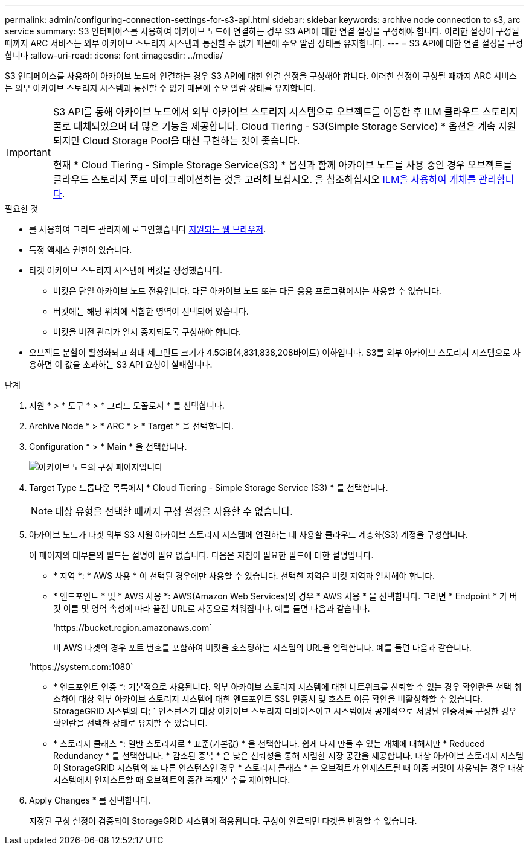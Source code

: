 ---
permalink: admin/configuring-connection-settings-for-s3-api.html 
sidebar: sidebar 
keywords: archive node connection to s3, arc service 
summary: S3 인터페이스를 사용하여 아카이브 노드에 연결하는 경우 S3 API에 대한 연결 설정을 구성해야 합니다. 이러한 설정이 구성될 때까지 ARC 서비스는 외부 아카이브 스토리지 시스템과 통신할 수 없기 때문에 주요 알람 상태를 유지합니다. 
---
= S3 API에 대한 연결 설정을 구성합니다
:allow-uri-read: 
:icons: font
:imagesdir: ../media/


[role="lead"]
S3 인터페이스를 사용하여 아카이브 노드에 연결하는 경우 S3 API에 대한 연결 설정을 구성해야 합니다. 이러한 설정이 구성될 때까지 ARC 서비스는 외부 아카이브 스토리지 시스템과 통신할 수 없기 때문에 주요 알람 상태를 유지합니다.

[IMPORTANT]
====
S3 API를 통해 아카이브 노드에서 외부 아카이브 스토리지 시스템으로 오브젝트를 이동한 후 ILM 클라우드 스토리지 풀로 대체되었으며 더 많은 기능을 제공합니다. Cloud Tiering - S3(Simple Storage Service) * 옵션은 계속 지원되지만 Cloud Storage Pool을 대신 구현하는 것이 좋습니다.

현재 * Cloud Tiering - Simple Storage Service(S3) * 옵션과 함께 아카이브 노드를 사용 중인 경우 오브젝트를 클라우드 스토리지 풀로 마이그레이션하는 것을 고려해 보십시오. 을 참조하십시오 xref:../ilm/index.adoc[ILM을 사용하여 개체를 관리합니다].

====
.필요한 것
* 를 사용하여 그리드 관리자에 로그인했습니다 xref:../admin/web-browser-requirements.adoc[지원되는 웹 브라우저].
* 특정 액세스 권한이 있습니다.
* 타겟 아카이브 스토리지 시스템에 버킷을 생성했습니다.
+
** 버킷은 단일 아카이브 노드 전용입니다. 다른 아카이브 노드 또는 다른 응용 프로그램에서는 사용할 수 없습니다.
** 버킷에는 해당 위치에 적합한 영역이 선택되어 있습니다.
** 버킷을 버전 관리가 일시 중지되도록 구성해야 합니다.


* 오브젝트 분할이 활성화되고 최대 세그먼트 크기가 4.5GiB(4,831,838,208바이트) 이하입니다. S3를 외부 아카이브 스토리지 시스템으로 사용하면 이 값을 초과하는 S3 API 요청이 실패합니다.


.단계
. 지원 * > * 도구 * > * 그리드 토폴로지 * 를 선택합니다.
. Archive Node * > * ARC * > * Target * 을 선택합니다.
. Configuration * > * Main * 을 선택합니다.
+
image::../media/archive_node_s3_middleware.gif[아카이브 노드의 구성 페이지입니다]

. Target Type 드롭다운 목록에서 * Cloud Tiering - Simple Storage Service (S3) * 를 선택합니다.
+

NOTE: 대상 유형을 선택할 때까지 구성 설정을 사용할 수 없습니다.

. 아카이브 노드가 타겟 외부 S3 지원 아카이브 스토리지 시스템에 연결하는 데 사용할 클라우드 계층화(S3) 계정을 구성합니다.
+
이 페이지의 대부분의 필드는 설명이 필요 없습니다. 다음은 지침이 필요한 필드에 대한 설명입니다.

+
** * 지역 *: * AWS 사용 * 이 선택된 경우에만 사용할 수 있습니다. 선택한 지역은 버킷 지역과 일치해야 합니다.
** * 엔드포인트 * 및 * AWS 사용 *: AWS(Amazon Web Services)의 경우 * AWS 사용 * 을 선택합니다. 그러면 * Endpoint * 가 버킷 이름 및 영역 속성에 따라 끝점 URL로 자동으로 채워집니다. 예를 들면 다음과 같습니다.
+
'\https://bucket.region.amazonaws.com`

+
비 AWS 타겟의 경우 포트 번호를 포함하여 버킷을 호스팅하는 시스템의 URL을 입력합니다. 예를 들면 다음과 같습니다.

+
'\https://system.com:1080`

** * 엔드포인트 인증 *: 기본적으로 사용됩니다. 외부 아카이브 스토리지 시스템에 대한 네트워크를 신뢰할 수 있는 경우 확인란을 선택 취소하여 대상 외부 아카이브 스토리지 시스템에 대한 엔드포인트 SSL 인증서 및 호스트 이름 확인을 비활성화할 수 있습니다. StorageGRID 시스템의 다른 인스턴스가 대상 아카이브 스토리지 디바이스이고 시스템에서 공개적으로 서명된 인증서를 구성한 경우 확인란을 선택한 상태로 유지할 수 있습니다.
** * 스토리지 클래스 *: 일반 스토리지로 * 표준(기본값) * 을 선택합니다. 쉽게 다시 만들 수 있는 개체에 대해서만 * Reduced Redundancy * 를 선택합니다. * 감소된 중복 * 은 낮은 신뢰성을 통해 저렴한 저장 공간을 제공합니다. 대상 아카이브 스토리지 시스템이 StorageGRID 시스템의 또 다른 인스턴스인 경우 * 스토리지 클래스 * 는 오브젝트가 인제스트될 때 이중 커밋이 사용되는 경우 대상 시스템에서 인제스트할 때 오브젝트의 중간 복제본 수를 제어합니다.


. Apply Changes * 를 선택합니다.
+
지정된 구성 설정이 검증되어 StorageGRID 시스템에 적용됩니다. 구성이 완료되면 타겟을 변경할 수 없습니다.


